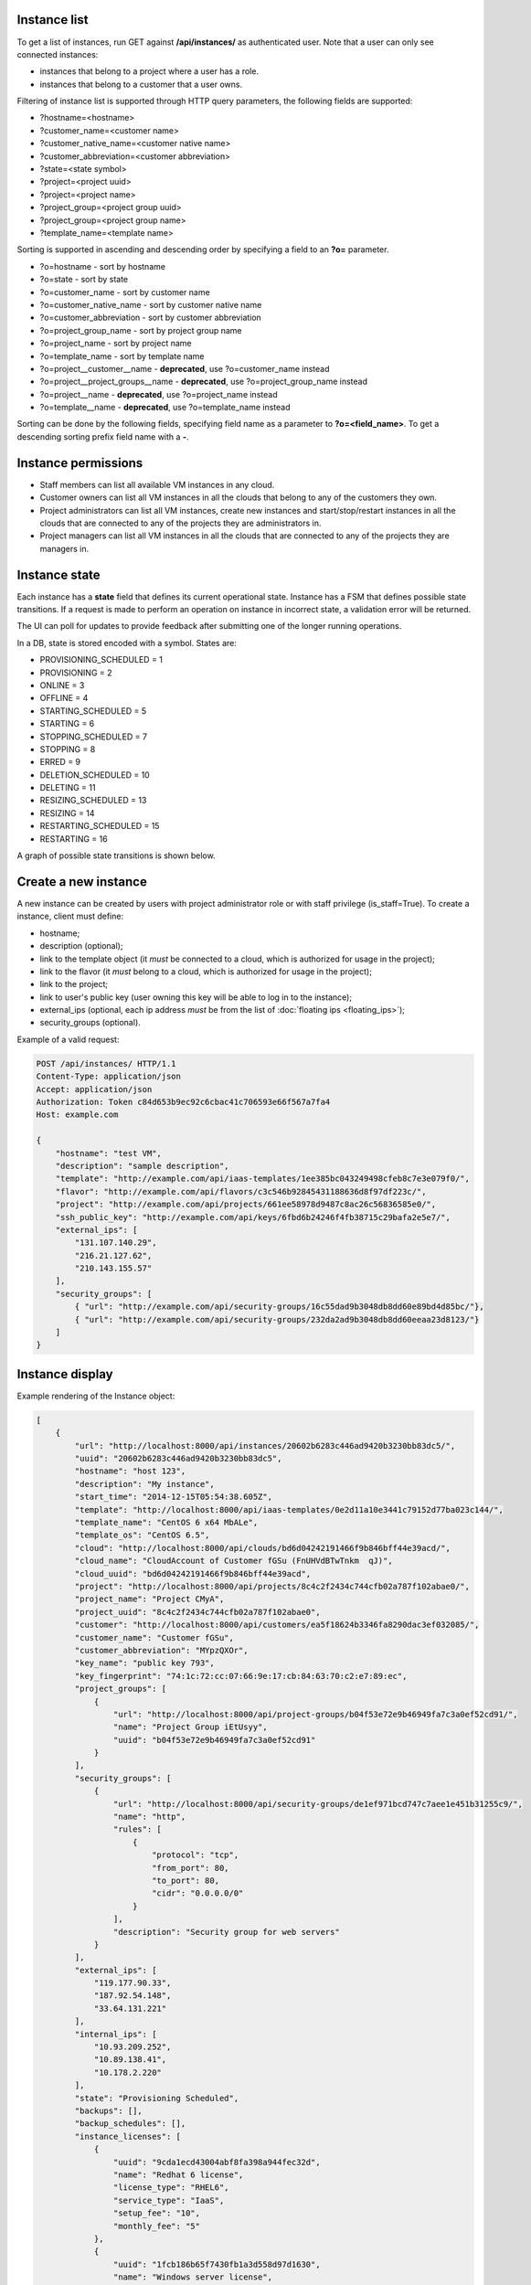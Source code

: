 Instance list
-------------

To get a list of instances, run GET against **/api/instances/** as authenticated user. Note that a user can
only see connected instances:

- instances that belong to a project where a user has a role.
- instances that belong to a customer that a user owns.

Filtering of instance list is supported through HTTP query parameters, the following fields are supported:

- ?hostname=<hostname>
- ?customer_name=<customer name>
- ?customer_native_name=<customer native name>
- ?customer_abbreviation=<customer abbreviation>
- ?state=<state symbol>
- ?project=<project uuid>
- ?project=<project name>
- ?project_group=<project group uuid>
- ?project_group=<project group name>
- ?template_name=<template name>

Sorting is supported in ascending and descending order by specifying a field to an **?o=** parameter.

- ?o=hostname - sort by hostname
- ?o=state - sort by state
- ?o=customer_name - sort by customer name
- ?o=customer_native_name - sort by customer native name
- ?o=customer_abbreviation - sort by customer abbreviation
- ?o=project_group_name - sort by project group name
- ?o=project_name - sort by project name
- ?o=template_name - sort by template name
- ?o=project__customer__name - **deprecated**, use ?o=customer_name instead
- ?o=project__project_groups__name - **deprecated**, use ?o=project_group_name instead
- ?o=project__name - **deprecated**, use ?o=project_name instead
- ?o=template__name - **deprecated**, use ?o=template_name instead

Sorting can be done by the following fields, specifying field name as a parameter to **?o=<field_name>**. To get a
descending sorting prefix field name with a **-**.

Instance permissions
--------------------

- Staff members can list all available VM instances in any cloud.
- Customer owners can list all VM instances in all the clouds that belong to any of the customers they own.
- Project administrators can list all VM instances, create new instances and start/stop/restart instances in all the clouds that are connected to any of the projects they are administrators in.
- Project managers can list all VM instances in all the clouds that are connected to any of the projects they are managers in.

Instance state
--------------

Each instance has a **state** field that defines its current operational state. Instance has a FSM that defines possible
state transitions. If a request is made to perform an operation on instance in incorrect state, a validation
error will be returned.

The UI can poll for updates to provide feedback after submitting one of the longer running operations.

In a DB, state is stored encoded with a symbol. States are:

- PROVISIONING_SCHEDULED = 1
- PROVISIONING = 2
- ONLINE = 3
- OFFLINE = 4
- STARTING_SCHEDULED = 5
- STARTING = 6
- STOPPING_SCHEDULED = 7
- STOPPING = 8
- ERRED = 9
- DELETION_SCHEDULED = 10
- DELETING = 11
- RESIZING_SCHEDULED = 13
- RESIZING = 14
- RESTARTING_SCHEDULED = 15
- RESTARTING = 16

A graph of possible state transitions is shown below.

.. image:: ../images/instance-states.png

Create a new instance
---------------------

A new instance can be created by users with project administrator role or with staff privilege (is_staff=True).
To create a instance, client must define:

- hostname;
- description (optional);
- link to the template object (it *must* be connected to a cloud, which is authorized for usage in the project);
- link to the flavor (it *must* belong to a cloud, which is authorized for usage in the project);
- link to the project;
- link to user's public key (user owning this key will be able to log in to the instance);
- external_ips (optional, each ip address *must* be from the list of :doc:`floating ips <floating_ips>`);
- security_groups (optional).

Example of a valid request:

.. code-block:: http

    POST /api/instances/ HTTP/1.1
    Content-Type: application/json
    Accept: application/json
    Authorization: Token c84d653b9ec92c6cbac41c706593e66f567a7fa4
    Host: example.com

    {
        "hostname": "test VM",
        "description": "sample description",
        "template": "http://example.com/api/iaas-templates/1ee385bc043249498cfeb8c7e3e079f0/",
        "flavor": "http://example.com/api/flavors/c3c546b92845431188636d8f97df223c/",
        "project": "http://example.com/api/projects/661ee58978d9487c8ac26c56836585e0/",
        "ssh_public_key": "http://example.com/api/keys/6fbd6b24246f4fb38715c29bafa2e5e7/",
        "external_ips": [
            "131.107.140.29",
            "216.21.127.62",
            "210.143.155.57"
        ],
        "security_groups": [
            { "url": "http://example.com/api/security-groups/16c55dad9b3048db8dd60e89bd4d85bc/"},
            { "url": "http://example.com/api/security-groups/232da2ad9b3048db8dd60eeaa23d8123/"}
        ]
    }

Instance display
----------------

Example rendering of the Instance object:

.. code-block:: javascript

    [
        {
            "url": "http://localhost:8000/api/instances/20602b6283c446ad9420b3230bb83dc5/",
            "uuid": "20602b6283c446ad9420b3230bb83dc5",
            "hostname": "host 123",
            "description": "My instance",
            "start_time": "2014-12-15T05:54:38.605Z",
            "template": "http://localhost:8000/api/iaas-templates/0e2d11a10e3441c79152d77ba023c144/",
            "template_name": "CentOS 6 x64 MbALe",
            "template_os": "CentOS 6.5",
            "cloud": "http://localhost:8000/api/clouds/bd6d04242191466f9b846bff44e39acd/",
            "cloud_name": "CloudAccount of Customer fGSu (FnUHVdBTwTnkm  qJ)",
            "cloud_uuid": "bd6d04242191466f9b846bff44e39acd",
            "project": "http://localhost:8000/api/projects/8c4c2f2434c744cfb02a787f102abae0/",
            "project_name": "Project CMyA",
            "project_uuid": "8c4c2f2434c744cfb02a787f102abae0",
            "customer": "http://localhost:8000/api/customers/ea5f18624b3346fa8290dac3ef032085/",
            "customer_name": "Customer fGSu",
            "customer_abbreviation": "MYpzQXOr",
            "key_name": "public key 793",
            "key_fingerprint": "74:1c:72:cc:07:66:9e:17:cb:84:63:70:c2:e7:89:ec",
            "project_groups": [
                {
                    "url": "http://localhost:8000/api/project-groups/b04f53e72e9b46949fa7c3a0ef52cd91/",
                    "name": "Project Group iEtUsyy",
                    "uuid": "b04f53e72e9b46949fa7c3a0ef52cd91"
                }
            ],
            "security_groups": [
                {
                    "url": "http://localhost:8000/api/security-groups/de1ef971bcd747c7aee1e451b31255c9/",
                    "name": "http",
                    "rules": [
                        {
                            "protocol": "tcp",
                            "from_port": 80,
                            "to_port": 80,
                            "cidr": "0.0.0.0/0"
                        }
                    ],
                    "description": "Security group for web servers"
                }
            ],
            "external_ips": [
                "119.177.90.33",
                "187.92.54.148",
                "33.64.131.221"
            ],
            "internal_ips": [
                "10.93.209.252",
                "10.89.138.41",
                "10.178.2.220"
            ],
            "state": "Provisioning Scheduled",
            "backups": [],
            "backup_schedules": [],
            "instance_licenses": [
                {
                    "uuid": "9cda1ecd43004abf8fa398a944fec32d",
                    "name": "Redhat 6 license",
                    "license_type": "RHEL6",
                    "service_type": "IaaS",
                    "setup_fee": "10",
                    "monthly_fee": "5"
                },
                {
                    "uuid": "1fcb186b65f7430fb1a3d558d97d1630",
                    "name": "Windows server license",
                    "license_type": "Windows 2012 Server",
                    "service_type": "IaaS",
                    "setup_fee": "20",
                    "monthly_fee": "8"
                }
            ],
            "agreed_sla": "99.999",
            "system_volume_size": 46080,
            "data_volume_size": 20480,
            "cores": 2,
            "ram": 1024
        }
    ]

Stopping/starting an instance
-----------------------------

To stop/start an instance, run an authorized POST request against the instance UUID, appending the requested command.
Examples of URLs:

- POST /api/instances/6c9b01c251c24174a6691a1f894fae31/start/
- POST /api/instances/6c9b01c251c24174a6691a1f894fae31/stop/

Resizing an instance
--------------------

To resize an instance, submit a POST request to the instance's RPC url, specifying URI of a target flavor.
Example of a valid request:


.. code-block:: http

    POST /api/instances/6c9b01c251c24174a6691a1f894fae31/resize/ HTTP/1.1
    Content-Type: application/json
    Accept: application/json
    Authorization: Token c84d653b9ec92c6cbac41c706593e66f567a7fa4
    Host: example.com

    {
        "flavor": "http://example.com/api/flavors/1ee385bc043249498cfeb8c7e3e079f0/"
    }

To resize data disk of the instance, submit a POST request to the instance's RPC url, specifying size of the disk.
Example of a valid request:


.. code-block:: http

    POST /api/instances/6c9b01c251c24174a6691a1f894fae31/resize/ HTTP/1.1
    Content-Type: application/json
    Accept: application/json
    Authorization: Token c84d653b9ec92c6cbac41c706593e66f567a7fa4
    Host: example.com

    {
        "disk_size": 1024
    }

Deletion of an instance
-----------------------

Deletion of an instance is done through sending a DELETE request to the instance URI.
Valid request example (token is user specific):

.. code-block:: http

    DELETE /api/instances/6c9b01c251c24174a6691a1f894fae31/ HTTP/1.1
    Authorization: Token c84d653b9ec92c6cbac41c706593e66f567a7fa4
    Host: example.com

NB! Only stopped instances can be deleted.


Instance usage info
-------------------

To get information about instance usage, make GET request to /api/instances/<uuid>/usage/ with such parameters:

- ?item=instance_usage_item(required. Have to be from list: 'cpu', 'memory', 'storage')
- ?from=timestamp(default: now - one hour, example: 1415910025)
- ?to=timestamp(default: now, example: 1415912625)
- ?datapoints=how many data points have to be in answer(default: 6)

Answer will be list of points(dictionaries) with fields: 'from', 'to', 'value'
